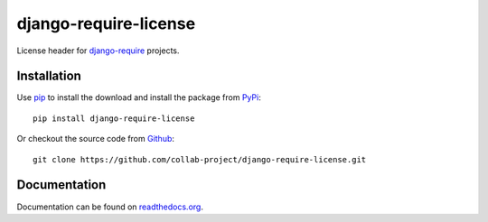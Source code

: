 django-require-license
======================

License header for `django-require`_ projects.

.. image:: https://img.shields.io/pypi/v/django-require-license.svg
    :target: https://pypi.python.org/pypi/django-require-license
.. image:: https://travis-ci.org/collab-project/django-require-license.svg?branch=master
    :target: https://travis-ci.org/collab-project/django-require-license
.. image:: https://coveralls.io/repos/collab-project/django-require-license/badge.svg
    :target: https://coveralls.io/r/collab-project/django-require-license
.. image:: https://img.shields.io/badge/license-MIT-blue.svg
    :target: https://raw.githubusercontent.com/collab-project/django-require-license/master/LICENSE

Installation
------------

Use pip_ to install the download and install the package from PyPi_::

  pip install django-require-license

Or checkout the source code from Github_::

  git clone https://github.com/collab-project/django-require-license.git


Documentation
-------------

Documentation can be found on `readthedocs.org`_.


.. _pip: https://pypi.python.org/pypi/pip
.. _PyPi: https://pypi.python.org/pypi/django-require-license
.. _readthedocs.org: https://django-require-license.readthedocs.org/en/latest
.. _Github: https://github.com/collab-project/django-require-license
.. _django-require: https://github.com/etianen/django-require
